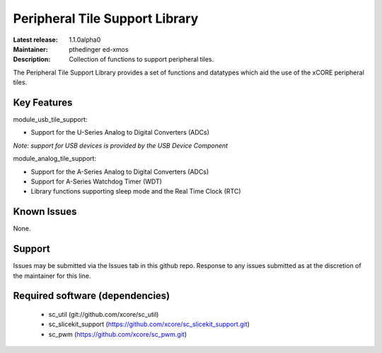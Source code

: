 Peripheral Tile Support Library
...............................

:Latest release: 1.1.0alpha0
:Maintainer: pthedinger ed-xmos
:Description: Collection of functions to support peripheral tiles.


The Peripheral Tile Support Library provides a set of functions and 
datatypes which aid the use of the xCORE peripheral tiles.

Key Features
============

module_usb_tile_support:
 
* Support for the U-Series Analog to Digital Converters (ADCs)

*Note: support for USB devices is provided by the USB Device Component*

module_analog_tile_support:
 
* Support for the A-Series Analog to Digital Converters (ADCs)
* Support for A-Series Watchdog Timer (WDT)
* Library functions supporting sleep mode and the Real Time Clock (RTC)



Known Issues
============

None.

      
Support
=======

Issues may be submitted via the Issues tab in this github repo. Response to any
issues submitted as at the discretion of the maintainer for this line.

Required software (dependencies)
================================

  * sc_util (git://github.com/xcore/sc_util)
  * sc_slicekit_support (https://github.com/xcore/sc_slicekit_support.git)
  * sc_pwm (https://github.com/xcore/sc_pwm.git)

